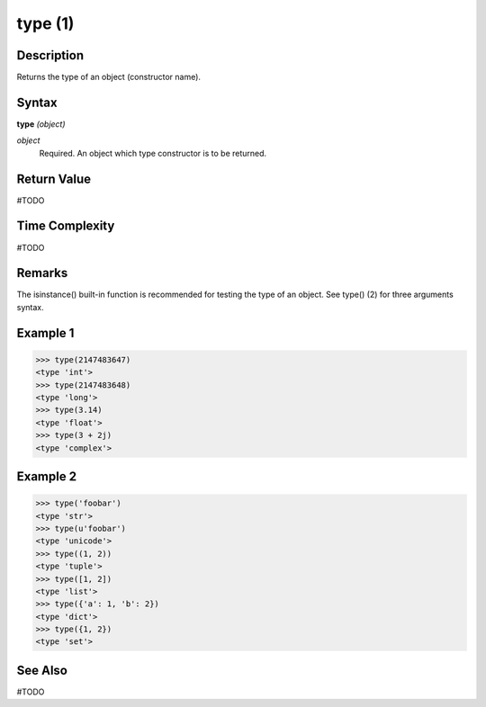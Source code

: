 ========
type (1)
========

Description
===========
Returns the type of an object (constructor name).

Syntax
======
**type** *(object)*

*object*
	Required. An object which type constructor is to be returned.

Return Value
============
#TODO

Time Complexity
============
#TODO

Remarks
=======
The isinstance() built-in function is recommended for testing the type of an object. See type() (2) for three arguments syntax.

Example 1
=========
>>> type(2147483647)
<type 'int'>
>>> type(2147483648)
<type 'long'>
>>> type(3.14)
<type 'float'>
>>> type(3 + 2j)
<type 'complex'>

Example 2
=========
>>> type('foobar')
<type 'str'>
>>> type(u'foobar')
<type 'unicode'>
>>> type((1, 2))
<type 'tuple'>
>>> type([1, 2])
<type 'list'>
>>> type({'a': 1, 'b': 2})
<type 'dict'>
>>> type({1, 2})
<type 'set'>

See Also
========
#TODO